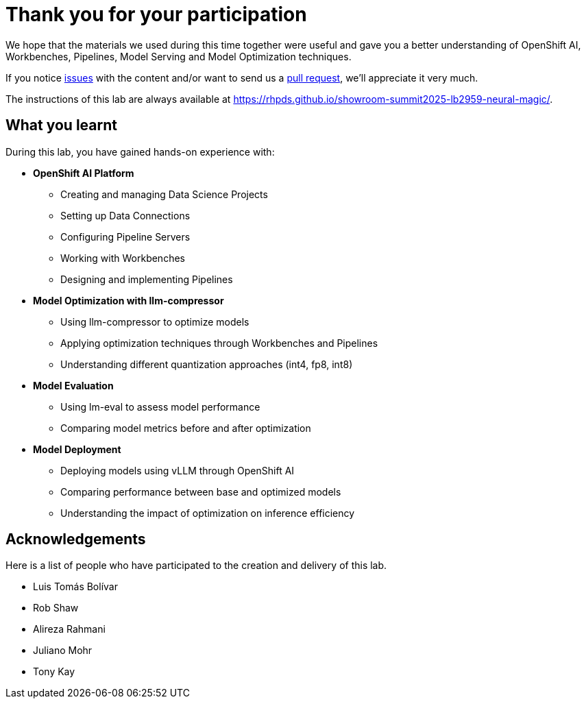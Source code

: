 = Thank you for your participation

We hope that the materials we used during this time together were useful and gave you a better understanding of OpenShift AI, Workbenches, Pipelines, Model Serving and Model Optimization techniques.


If you notice https://github.com/rhpds/showroom-summit2025-lb2959-neural-magic/issues[issues,window=_blank] with the content and/or want to send us a https://github.com/rhpds/showroom-summit2025-lb2959-neural-magic/pulls[pull request,window=_blank], we'll appreciate it very much.

The instructions of this lab are always available at https://rhpds.github.io/showroom-summit2025-lb2959-neural-magic/[https://rhpds.github.io/showroom-summit2025-lb2959-neural-magic/,window=_blank].

== What you learnt

During this lab, you have gained hands-on experience with:

* **OpenShift AI Platform**
  ** Creating and managing Data Science Projects
  ** Setting up Data Connections
  ** Configuring Pipeline Servers
  ** Working with Workbenches
  ** Designing and implementing Pipelines

* **Model Optimization with llm-compressor**
  ** Using llm-compressor to optimize models
  ** Applying optimization techniques through Workbenches and Pipelines
  ** Understanding different quantization approaches (int4, fp8, int8)

* **Model Evaluation**
  ** Using lm-eval to assess model performance
  ** Comparing model metrics before and after optimization

* **Model Deployment**
  ** Deploying models using vLLM through OpenShift AI
  ** Comparing performance between base and optimized models
  ** Understanding the impact of optimization on inference efficiency

== Acknowledgements

Here is a list of people who have participated to the creation and delivery of this lab.

* Luis Tomás Bolívar
* Rob Shaw
* Alireza Rahmani
* Juliano Mohr
* Tony Kay
